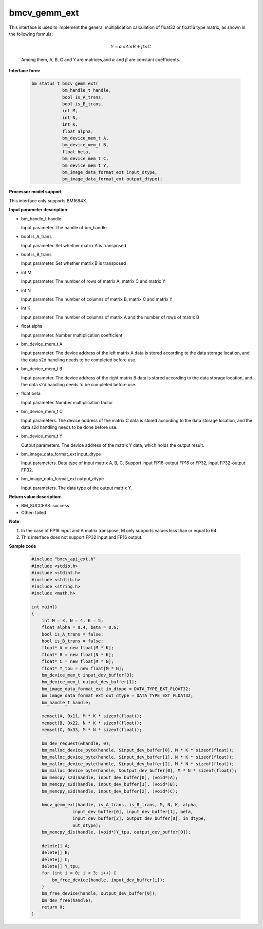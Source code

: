 bmcv_gemm_ext
=============

This interface is used to implement the general multiplication calculation of float32 or float16 type matrix, as shown in the following formula:

  .. math::

      Y = \alpha\times A\times B + \beta\times C

  Among them, A, B, C and Y are matrices,and :math:`\alpha` and :math:`\beta` are constant coefficients.


**Interface form:**

    .. code-block:: c

        bm_status_t bmcv_gemm_ext(
                    bm_handle_t handle,
                    bool is_A_trans,
                    bool is_B_trans,
                    int M,
                    int N,
                    int K,
                    float alpha,
                    bm_device_mem_t A,
                    bm_device_mem_t B,
                    float beta,
                    bm_device_mem_t C,
                    bm_device_mem_t Y,
                    bm_image_data_format_ext input_dtype,
                    bm_image_data_format_ext output_dtype);


**Processor model support**

This interface only supports BM1684X.


**Input parameter description:**

* bm_handle_t handle

  Input parameter. The handle of bm_handle.

* bool is_A_trans

  Input parameter. Set whether matrix A is transposed

* bool is_B_trans

  Input parameter. Set whether matrix B is transposed

* int M

  Input parameter. The number of rows of matrix A, matrix C and matrix Y

* int N

  Input parameter. The number of columns of matrix B, matrix C and matrix Y

* int K

  Input parameter. The number of columns of matrix A and the number of rows of matrix B

* float alpha

  Input parameter. Number multiplication coefficient

* bm_device_mem_t A

  Input parameter. The device address of the left matrix A data is stored according to the data storage location, and the data s2d handling needs to be completed before use.

* bm_device_mem_t B

  Input parameter. The device address of the right matrix B data is stored according to the data storage location, and the data s2d handling needs to be completed before use.

* float beta

  Input parameter. Number multiplication factor.

* bm_device_mem_t C

  Input parameters. The device address of the matrix C data is stored according to the data storage location, and the data s2d handling needs to be done before use.

* bm_device_mem_t Y

  Output parameters. The device address of the matrix Y data, which holds the output result.

* bm_image_data_format_ext input_dtype

  Input parameters. Data type of input matrix A, B, C. Support input FP16-output FP16 or FP32, input FP32-output FP32.

* bm_image_data_format_ext output_dtype

  Input parameters. The data type of the output matrix Y.


**Return value description:**

* BM_SUCCESS: success

* Other: failed


**Note**

1. In the case of FP16 input and A matrix transpose, M only supports values less than or equal to 64.

2. This interface does not support FP32 input and FP16 output.


**Sample code**

    .. code-block:: c

        #include "bmcv_api_ext.h"
        #include <stdio.h>
        #include <stdint.h>
        #include <stdlib.h>
        #include <string.h>
        #include <math.h>

        int main()
        {
            int M = 3, N = 4, K = 5;
            float alpha = 0.4, beta = 0.6;
            bool is_A_trans = false;
            bool is_B_trans = false;
            float* A = new float[M * K];
            float* B = new float[N * K];
            float* C = new float[M * N];
            float* Y_tpu = new float[M * N];
            bm_device_mem_t input_dev_buffer[3];
            bm_device_mem_t output_dev_buffer[1];
            bm_image_data_format_ext in_dtype = DATA_TYPE_EXT_FLOAT32;
            bm_image_data_format_ext out_dtype = DATA_TYPE_EXT_FLOAT32;
            bm_handle_t handle;

            memset(A, 0x11, M * K * sizeof(float));
            memset(B, 0x22, N * K * sizeof(float));
            memset(C, 0x33, M * N * sizeof(float));

            bm_dev_request(&handle, 0);
            bm_malloc_device_byte(handle, &input_dev_buffer[0], M * K * sizeof(float));
            bm_malloc_device_byte(handle, &input_dev_buffer[1], N * K * sizeof(float));
            bm_malloc_device_byte(handle, &input_dev_buffer[2], M * N * sizeof(float));
            bm_malloc_device_byte(handle, &output_dev_buffer[0], M * N * sizeof(float));
            bm_memcpy_s2d(handle, input_dev_buffer[0], (void*)A);
            bm_memcpy_s2d(handle, input_dev_buffer[1], (void*)B);
            bm_memcpy_s2d(handle, input_dev_buffer[2], (void*)C);

            bmcv_gemm_ext(handle, is_A_trans, is_B_trans, M, N, K, alpha,
                        input_dev_buffer[0], input_dev_buffer[1], beta,
                        input_dev_buffer[2], output_dev_buffer[0], in_dtype,
                        out_dtype);
            bm_memcpy_d2s(handle, (void*)Y_tpu, output_dev_buffer[0]);

            delete[] A;
            delete[] B;
            delete[] C;
            delete[] Y_tpu;
            for (int i = 0; i < 3; i++) {
                bm_free_device(handle, input_dev_buffer[i]);
            }
            bm_free_device(handle, output_dev_buffer[0]);
            bm_dev_free(handle);
            return 0;
        }